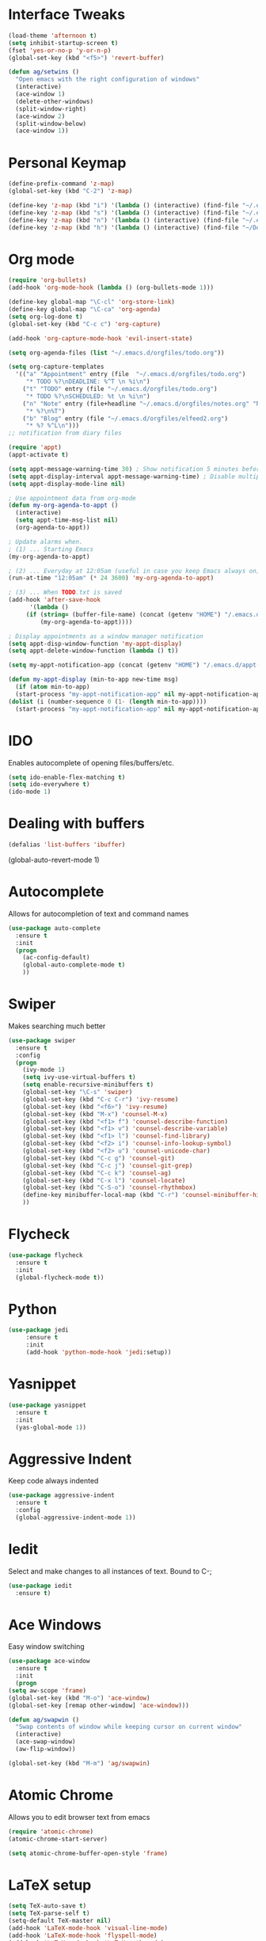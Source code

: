 #+STARTUP: overview

* Interface Tweaks
#+BEGIN_SRC emacs-lisp 
  (load-theme 'afternoon t)
  (setq inhibit-startup-screen t)
  (fset 'yes-or-no-p 'y-or-n-p)
  (global-set-key (kbd "<f5>") 'revert-buffer)

  (defun ag/setwins ()
    "Open emacs with the right configuration of windows"
    (interactive)
    (ace-window 1)
    (delete-other-windows)
    (split-window-right)
    (ace-window 2)
    (split-window-below)
    (ace-window 1))

#+END_SRC

* Personal Keymap
  #+BEGIN_SRC emacs-lisp
    (define-prefix-command 'z-map)
    (global-set-key (kbd "C-2") 'z-map)

    (define-key 'z-map (kbd "i") '(lambda () (interactive) (find-file "~/.emacs.d/myinit.org")))
    (define-key 'z-map (kbd "s") '(lambda () (interactive) (find-file "~/.emacs.d/orgfiles/todo.org")))
    (define-key 'z-map (kbd "n") '(lambda () (interactive) (find-file "~/.emacs.d/orgfiles/notes.org")))
    (define-key 'z-map (kbd "h") '(lambda () (interactive) (find-file "~/Documents/jacobsLab/papers/hippoStimImpair/manuscript_2.tex")))

  #+end_SRC
* Org mode
  #+BEGIN_SRC emacs-lisp
    (require 'org-bullets)
    (add-hook 'org-mode-hook (lambda () (org-bullets-mode 1))) 

    (define-key global-map "\C-cl" 'org-store-link)
    (define-key global-map "\C-ca" 'org-agenda)
    (setq org-log-done t)
    (global-set-key (kbd "C-c c") 'org-capture)

    (add-hook 'org-capture-mode-hook 'evil-insert-state)

    (setq org-agenda-files (list "~/.emacs.d/orgfiles/todo.org"))

    (setq org-capture-templates
	  '(("a" "Appointment" entry (file  "~/.emacs.d/orgfiles/todo.org") 
	     "* TODO %?\nDEADLINE: %^T \n %i\n")
	    ("t" "TODO" entry (file "~/.emacs.d/orgfiles/todo.org")
	     "* TODO %?\nSCHEDULED: %t \n %i\n")
	    ("n" "Note" entry (file+headline "~/.emacs.d/orgfiles/notes.org" "Notes")
	     "* %?\n%T")
	    ("b" "Blog" entry (file "~/.emacs.d/orgfiles/elfeed2.org") 
	     "* %? %^L\n")))
    ;; notification from diary files

    (require 'appt)
    (appt-activate t)

    (setq appt-message-warning-time 30) ; Show notification 5 minutes before event
    (setq appt-display-interval appt-message-warning-time) ; Disable multiple reminders
    (setq appt-display-mode-line nil)

    ; Use appointment data from org-mode
    (defun my-org-agenda-to-appt ()
      (interactive)
      (setq appt-time-msg-list nil)
      (org-agenda-to-appt))

    ; Update alarms when.
    ; (1) ... Starting Emacs
    (my-org-agenda-to-appt)
    
    ; (2) ... Everyday at 12:05am (useful in case you keep Emacs always on)
    (run-at-time "12:05am" (* 24 3600) 'my-org-agenda-to-appt)

    ; (3) ... When TODO.txt is saved
    (add-hook 'after-save-hook
	      '(lambda ()
		 (if (string= (buffer-file-name) (concat (getenv "HOME") "/.emacs.d/orgfiles/todo.org"))
		     (my-org-agenda-to-appt))))

    ; Display appointments as a window manager notification
    (setq appt-disp-window-function 'my-appt-display)
    (setq appt-delete-window-function (lambda () t))

    (setq my-appt-notification-app (concat (getenv "HOME") "/.emacs.d/appt-notification/appt.sh"))

    (defun my-appt-display (min-to-app new-time msg)
      (if (atom min-to-app)
	  (start-process "my-appt-notification-app" nil my-appt-notification-app min-to-app msg)
	(dolist (i (number-sequence 0 (1- (length min-to-app))))
	  (start-process "my-appt-notification-app" nil my-appt-notification-app (nth i min-to-app) (nth i msg)))))
 #+END_SRC

* IDO
  Enables autocomplete of opening files/buffers/etc.
#+BEGIN_SRC emacs-lisp
(setq ido-enable-flex-matching t)
(setq ido-everywhere t)
(ido-mode 1)
#+END_SRC
* Dealing with buffers
#+BEGIN_SRC emacs-lisp
(defalias 'list-buffers 'ibuffer)
#+END_SRC
(global-auto-revert-mode 1)  
* Autocomplete 
  Allows for autocompletion of text and command names
#+BEGIN_SRC emacs-lisp
(use-package auto-complete
  :ensure t
  :init
  (progn
    (ac-config-default)
    (global-auto-complete-mode t)
    ))
#+END_SRC

* Swiper
  Makes searching much better
#+BEGIN_SRC emacs-lisp
(use-package swiper
  :ensure t
  :config
  (progn
    (ivy-mode 1)
    (setq ivy-use-virtual-buffers t)
    (setq enable-recursive-minibuffers t)
    (global-set-key "\C-s" 'swiper)
    (global-set-key (kbd "C-c C-r") 'ivy-resume)
    (global-set-key (kbd "<f6>") 'ivy-resume)
    (global-set-key (kbd "M-x") 'counsel-M-x)
    (global-set-key (kbd "<f1> f") 'counsel-describe-function)
    (global-set-key (kbd "<f1> v") 'counsel-describe-variable)
    (global-set-key (kbd "<f1> l") 'counsel-find-library)
    (global-set-key (kbd "<f2> i") 'counsel-info-lookup-symbol)
    (global-set-key (kbd "<f2> u") 'counsel-unicode-char)
    (global-set-key (kbd "C-c g") 'counsel-git)
    (global-set-key (kbd "C-c j") 'counsel-git-grep)
    (global-set-key (kbd "C-c k") 'counsel-ag)
    (global-set-key (kbd "C-x l") 'counsel-locate)
    (global-set-key (kbd "C-S-o") 'counsel-rhythmbox)
    (define-key minibuffer-local-map (kbd "C-r") 'counsel-minibuffer-history)
    ))
#+END_SRC
* Flycheck
  #+BEGIN_SRC emacs-lisp
  (use-package flycheck
    :ensure t
    :init
    (global-flycheck-mode t))
  #+END_SRC
* Python
  #+BEGIN_SRC emacs-lisp
    (use-package jedi
         :ensure t
         :init
         (add-hook 'python-mode-hook 'jedi:setup))
  #+END_SRC
* Yasnippet
  #+BEGIN_SRC emacs-lisp
    (use-package yasnippet
      :ensure t
      :init
      (yas-global-mode 1))
  #+END_SRC
* Aggressive Indent
  Keep code always indented
  #+BEGIN_SRC emacs-lisp
    (use-package aggressive-indent
      :ensure t
      :config
      (global-aggressive-indent-mode 1))
      
  #+END_SRC
* Iedit
  Select and make changes to all instances of text. 
  Bound to C-;
  #+BEGIN_SRC emacs-lisp
    (use-package iedit
      :ensure t)
  #+END_SRC

  #+RESULTS:

* Ace Windows
  Easy window switching
  #+BEGIN_SRC emacs-lisp
    (use-package ace-window
      :ensure t
      :init
      (progn
	(setq aw-scope 'frame)
	(global-set-key (kbd "M-o") 'ace-window)
	(global-set-key [remap other-window] 'ace-window))) 

    (defun ag/swapwin ()
      "Swap contents of window while keeping cursor on current window"
      (interactive)
      (ace-swap-window)
      (aw-flip-window))

    (global-set-key (kbd "M-m") 'ag/swapwin) 
  #+END_SRC
* Atomic Chrome
  Allows you to edit browser text from emacs
  #+BEGIN_SRC emacs-lisp
    (require 'atomic-chrome)
    (atomic-chrome-start-server)

    (setq atomic-chrome-buffer-open-style 'frame)
  #+END_SRC
* LaTeX setup
  #+BEGIN_SRC emacs-lisp
    (setq TeX-auto-save t)
    (setq TeX-parse-self t)
    (setq-default TeX-master nil)
    (add-hook 'LaTeX-mode-hook 'visual-line-mode)
    (add-hook 'LaTeX-mode-hook 'flyspell-mode)
    (add-hook 'LaTeX-mode-hook 'LaTeX-math-mode)
    (add-hook 'LaTeX-mode-hook 'turn-on-reftex)
    (setq reftex-plug-into-AUCTeX t)
    (setq TeX-PDF-mode t)
    
    (defadvice TeX-insert-quote (around wrap-region activate)
      (cond
       (mark-active
        (let ((skeleton-end-newline nil))
          (skeleton-insert `(nil ,TeX-open-quote _ ,TeX-close-quote) -1)))
       ((looking-at (regexp-opt (list TeX-open-quote TeX-close-quote)))
        (forward-char (length TeX-open-quote)))
       (t
        ad-do-it)))
    (put 'TeX-insert-quote 'delete-selection nil)
    
    (pdf-tools-install)
    (setq TeX-view-program-selection '((output-pdf "PDF Tools"))
    TeX-view-program-list '(("PDF Tools" TeX-pdf-tools-sync-view))
    TeX-source-correlate-start-server t)

    ;; refresh buffer
    (add-hook 'TeX-after-compilation-finished-functions
    #'TeX-revert-document-buffer)

  #+END_SRC
* Elfeed
  #+BEGIN_SRC emacs-lisp
    (global-set-key (kbd "C-x w") 'elfeed)

    (defun ag/elfeed-show-all ()
      (interactive)
      (bookmark-maybe-load-default-file)
      (bookmark-jump "elfeed-all"))
    (defun ag/elfeed-show-emacs ()
      (interactive)
      (bookmark-maybe-load-default-file)
      (bookmark-jump "elfeed-emacs"))
    (defun ag/elfeed-show-active ()
      (interactive)
      (bookmark-maybe-load-default-file)
      (bookmark-jump "elfeed-active"))

    (defun ag/elfeed-show-compsci ()
      (interactive)
      (bookmark-maybe-load-default-file)
      (bookmark-jump "elfeed-compsci"))

    (defun ag/elfeed-show-webcomics ()
      (interactive)
      (bookmark-maybe-load-default-file)
      (bookmark-jump "elfeed-comics"))

    (defun ag/elfeed-load-db-and-open ()
      "Wrapper to load the elfeed db from disk before opening"
      (interactive)
      (elfeed-db-load)
      (elfeed)
      (elfeed-search-update--force))

    ;;write to disk when quiting
    (defun bjm/elfeed-save-db-and-bury ()
      "Wrapper to save the elfeed db to disk before burying buffer"
      (interactive)
      (elfeed-db-save)
      (quit-window))


    (use-package elfeed
      :ensure t
      :bind (:map elfeed-search-mode-map
		  ("A" . ag/elfeed-show-all)
		  ("E" . ag/elfeed-show-emacs)
		  ("C" . ag/elfeed-show-webcomics)
		  ("T" . ag/elfeed-show-compsci)
		  ("q" . bjm/elfeed-save-db-and-bury)))    

    ;; Load elfeed-org
    (require 'elfeed-org)

    ;; Initialize elfeed-org
    ;; This hooks up elfeed-org to read the configuration when elfeed
    ;; is started with =M-x elfeed=
    (elfeed-org)

    ;; Optionally specify a number of files containing elfeed
    ;; configuration. If not set then the location below is used.
    ;; Note: The customize interface is also supported.
    (setq rmh-elfeed-org-files (list "~/.emacs.d/orgfiles/elfeed2.org"))


  #+END_SRC
